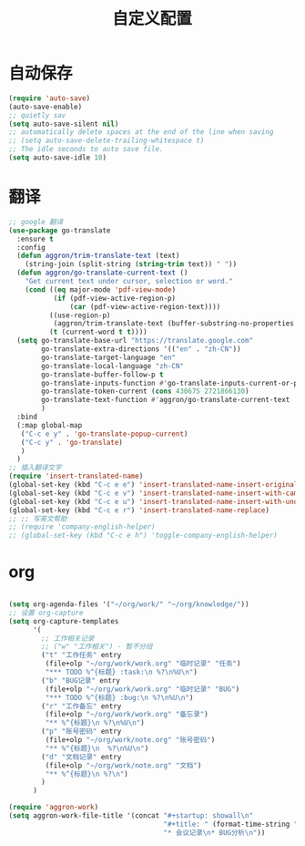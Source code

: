 #+startup: content
#+title: 自定义配置

* 自动保存
#+begin_src emacs-lisp
  (require 'auto-save)
  (auto-save-enable)
  ;; quietly sav
  (setq auto-save-silent nil)
  ;; automatically delete spaces at the end of the line when saving
  ;; (setq auto-save-delete-trailing-whitespace t)
  ;; The idle seconds to auto save file.
  (setq auto-save-idle 10)
#+end_src

* 翻译
#+begin_src emacs-lisp
  ;; google 翻译
  (use-package go-translate
    :ensure t
    :config
    (defun aggron/trim-translate-text (text)
      (string-join (split-string (string-trim text)) " "))
    (defun aggron/go-translate-current-text ()
      "Get current text under cursor, selection or word."
      (cond ((eq major-mode 'pdf-view-mode)
             (if (pdf-view-active-region-p)
                 (car (pdf-view-active-region-text))))
            ((use-region-p)
             (aggron/trim-translate-text (buffer-substring-no-properties (region-beginning) (region-end))))
            (t (current-word t t))))
    (setq go-translate-base-url "https://translate.google.com"
          go-translate-extra-directions '(("en" . "zh-CN"))
          go-translate-target-language "en"
          go-translate-local-language "zh-CN"
          go-translate-buffer-follow-p t
          go-translate-inputs-function #'go-translate-inputs-current-or-prompt
          go-translate-token-current (cons 430675 2721866130)
          go-translate-text-function #'aggron/go-translate-current-text
          )
    :bind
    (:map global-map
     ("C-c e y" . 'go-translate-popup-current)
     ("C-c y" . 'go-translate)
     )
    )
  ;; 插入翻译文字
  (require 'insert-translated-name)
  (global-set-key (kbd "C-c e e") 'insert-translated-name-insert-original-translation)
  (global-set-key (kbd "C-c e v") 'insert-translated-name-insert-with-camel)
  (global-set-key (kbd "C-c e u") 'insert-translated-name-insert-with-underline)
  (global-set-key (kbd "C-c e r") 'insert-translated-name-replace)
  ;; ;; 写英文帮助
  ;; (require 'company-english-helper)
  ;; (global-set-key (kbd "C-c e h") 'toggle-company-english-helper)
#+end_src

* org
#+begin_src emacs-lisp

  (setq org-agenda-files '("~/org/work/" "~/org/knowledge/"))
  ;; 设置 org-capture
  (setq org-capture-templates
        '(
          ;; 工作相关记录
          ;; ("w" "工作相关") - 暂不分组
          ("t" "工作任务" entry
           (file+olp "~/org/work/work.org" "临时记录" "任务")
           "*** TODO %^{标题} :task:\n %?\n%U\n")
          ("b" "BUG记录" entry
           (file+olp "~/org/work/work.org" "临时记录" "BUG")
           "*** TODO %^{标题} :bug:\n %?\n%U\n")
          ("r" "工作备忘" entry
           (file+olp "~/org/work/work.org" "备忘录")
           "** %^{标题}\n %?\n%U\n")
          ("p" "账号密码" entry
           (file+olp "~/org/work/note.org" "账号密码")
           "** %^{标题}\n  %?\n%U\n")
          ("d" "文档记录" entry
           (file+olp "~/org/work/note.org" "文档")
           "** %^{标题}\n %?\n")
          )
        )

  (require 'aggron-work)
  (setq aggron-work-file-title '(concat "#+startup: showall\n"
                                        "#+title: " (format-time-string "%Y-%m-%d记录\n")
                                        "* 会议记录\n* BUG分析\n"))

#+end_src
